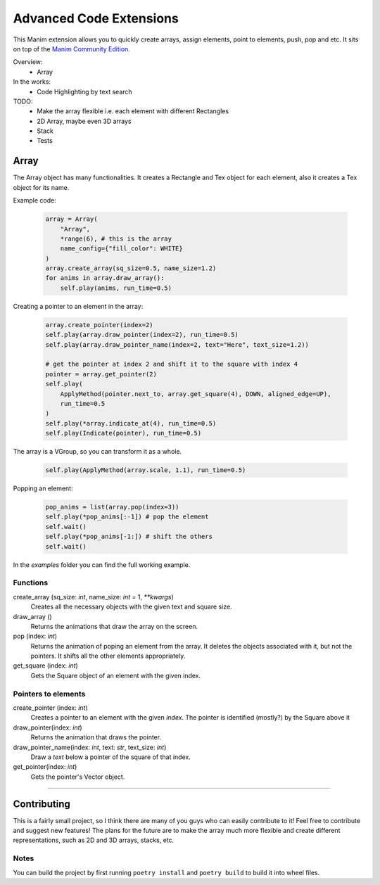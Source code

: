 Advanced Code Extensions
------------------------

This Manim extension allows you to quickly create arrays, assign elements, point to elements, push, pop and etc. It sits on top of the `Manim Community Edition <https://github.com/ManimCommunity/manim>`_.

Overview:
 - Array

In the works:
 - Code Highlighting by text search

TODO:
 - Make the array flexible i.e. each element with different Rectangles
 - 2D Array, maybe even 3D arrays
 - Stack
 - Tests

Array
~~~~~

The Array object has many functionalities. It creates a Rectangle and Tex object for each element, also it creates a Tex object for its name.

Example code:

 .. code-block:: python

    array = Array(
        "Array", 
        *range(6), # this is the array 
        name_config={"fill_color": WHITE}
    )
    array.create_array(sq_size=0.5, name_size=1.2)
    for anims in array.draw_array():
        self.play(anims, run_time=0.5)

Creating a pointer to an element in the array:

 .. code-block:: python

    array.create_pointer(index=2)
    self.play(array.draw_pointer(index=2), run_time=0.5)
    self.play(array.draw_pointer_name(index=2, text="Here", text_size=1.2))
    
    # get the pointer at index 2 and shift it to the square with index 4
    pointer = array.get_pointer(2)
    self.play(
        ApplyMethod(pointer.next_to, array.get_square(4), DOWN, aligned_edge=UP),
        run_time=0.5
    )
    self.play(*array.indicate_at(4), run_time=0.5)
    self.play(Indicate(pointer), run_time=0.5)

The array is a VGroup, so you can transform it as a whole.

 .. code-block:: python

    self.play(ApplyMethod(array.scale, 1.1), run_time=0.5)

Popping an element:

 .. code-block:: python

    pop_anims = list(array.pop(index=3))
    self.play(*pop_anims[:-1]) # pop the element
    self.wait()
    self.play(*pop_anims[-1:]) # shift the others
    self.wait()

In the `examples` folder you can find the full working example.

Functions
^^^^^^^^^

create_array (sq_size: `int`, name_size: `int` = 1, `**kwargs`)
    Creates all the necessary objects with the given text and square size.

draw_array ()
    Returns the animations that draw the array on the screen. 

pop (index: `int`)
    Returns the animation of poping an element from the array. It deletes the objects associated with it, but not the pointers. It shifts all the other elements appropriately.

get_square (index: `int`)
    Gets the Square object of an element with the given index.

Pointers to elements
^^^^^^^^^^^^^^^^^^^^

create_pointer (index: `int`)
    Creates a pointer to an element with the given `index`. The pointer is identified (mostly?) by the Square above it

draw_pointer(index: `int`)
    Returns the animation that draws the pointer.

draw_pointer_name(index: `int`, text: `str`, text_size: `int`)
    Draw a `text` below a pointer of the square of that index.

get_pointer(index: `int`)
    Gets the pointer's Vector object.

----------

Contributing
~~~~~~~~~~~~

This is a fairly small project, so I think there are many of you guys who can easily contribute to it!
Feel free to contribute and suggest new features!
The plans for the future are to make the array much more flexible and
create different representations, such as 2D and 3D arrays, stacks, etc.

Notes
^^^^^

You can build the project by first running ``poetry install`` and ``poetry build`` to build it into wheel files.